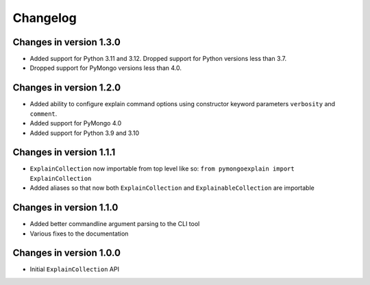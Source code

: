 =========
Changelog
=========

Changes in version 1.3.0
------------------------
- Added support for Python 3.11 and 3.12.  Dropped support for Python versions
  less than 3.7.
- Dropped support for PyMongo versions less than 4.0.

Changes in version 1.2.0
------------------------
- Added ability to configure explain command options using constructor
  keyword parameters ``verbosity`` and ``comment``.
- Added support for PyMongo 4.0
- Added support for Python 3.9 and 3.10

Changes in version 1.1.1
------------------------
- ``ExplainCollection`` now importable from top level like so: ``from pymongoexplain import ExplainCollection``
- Added aliases so that now both ``ExplainCollection`` and ``ExplainableCollection`` are importable

Changes in version 1.1.0
------------------------
- Added better commandline argument parsing to the CLI tool
- Various fixes to the documentation

Changes in version 1.0.0
------------------------
- Initial ``ExplainCollection`` API
